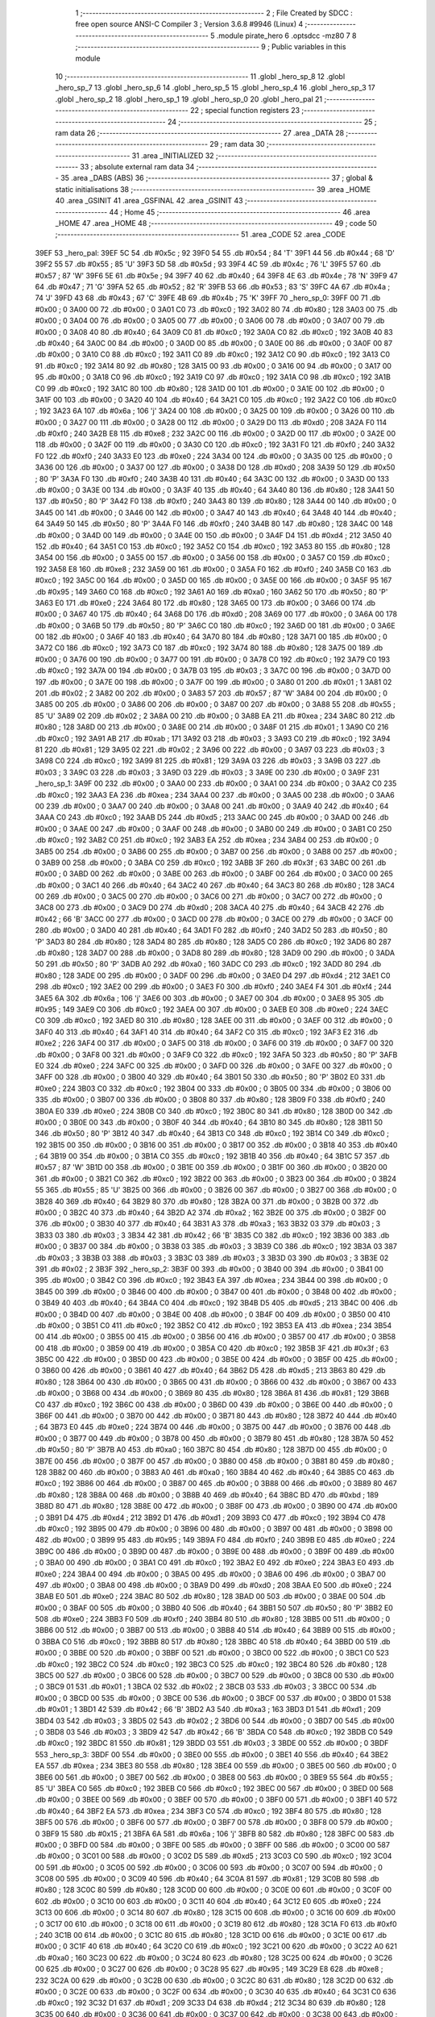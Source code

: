                               1 ;--------------------------------------------------------
                              2 ; File Created by SDCC : free open source ANSI-C Compiler
                              3 ; Version 3.6.8 #9946 (Linux)
                              4 ;--------------------------------------------------------
                              5 	.module pirate_hero
                              6 	.optsdcc -mz80
                              7 	
                              8 ;--------------------------------------------------------
                              9 ; Public variables in this module
                             10 ;--------------------------------------------------------
                             11 	.globl _hero_sp_8
                             12 	.globl _hero_sp_7
                             13 	.globl _hero_sp_6
                             14 	.globl _hero_sp_5
                             15 	.globl _hero_sp_4
                             16 	.globl _hero_sp_3
                             17 	.globl _hero_sp_2
                             18 	.globl _hero_sp_1
                             19 	.globl _hero_sp_0
                             20 	.globl _hero_pal
                             21 ;--------------------------------------------------------
                             22 ; special function registers
                             23 ;--------------------------------------------------------
                             24 ;--------------------------------------------------------
                             25 ; ram data
                             26 ;--------------------------------------------------------
                             27 	.area _DATA
                             28 ;--------------------------------------------------------
                             29 ; ram data
                             30 ;--------------------------------------------------------
                             31 	.area _INITIALIZED
                             32 ;--------------------------------------------------------
                             33 ; absolute external ram data
                             34 ;--------------------------------------------------------
                             35 	.area _DABS (ABS)
                             36 ;--------------------------------------------------------
                             37 ; global & static initialisations
                             38 ;--------------------------------------------------------
                             39 	.area _HOME
                             40 	.area _GSINIT
                             41 	.area _GSFINAL
                             42 	.area _GSINIT
                             43 ;--------------------------------------------------------
                             44 ; Home
                             45 ;--------------------------------------------------------
                             46 	.area _HOME
                             47 	.area _HOME
                             48 ;--------------------------------------------------------
                             49 ; code
                             50 ;--------------------------------------------------------
                             51 	.area _CODE
                             52 	.area _CODE
   39EF                      53 _hero_pal:
   39EF 5C                   54 	.db #0x5c	; 92
   39F0 54                   55 	.db #0x54	; 84	'T'
   39F1 44                   56 	.db #0x44	; 68	'D'
   39F2 55                   57 	.db #0x55	; 85	'U'
   39F3 5D                   58 	.db #0x5d	; 93
   39F4 4C                   59 	.db #0x4c	; 76	'L'
   39F5 57                   60 	.db #0x57	; 87	'W'
   39F6 5E                   61 	.db #0x5e	; 94
   39F7 40                   62 	.db #0x40	; 64
   39F8 4E                   63 	.db #0x4e	; 78	'N'
   39F9 47                   64 	.db #0x47	; 71	'G'
   39FA 52                   65 	.db #0x52	; 82	'R'
   39FB 53                   66 	.db #0x53	; 83	'S'
   39FC 4A                   67 	.db #0x4a	; 74	'J'
   39FD 43                   68 	.db #0x43	; 67	'C'
   39FE 4B                   69 	.db #0x4b	; 75	'K'
   39FF                      70 _hero_sp_0:
   39FF 00                   71 	.db #0x00	; 0
   3A00 00                   72 	.db #0x00	; 0
   3A01 C0                   73 	.db #0xc0	; 192
   3A02 80                   74 	.db #0x80	; 128
   3A03 00                   75 	.db #0x00	; 0
   3A04 00                   76 	.db #0x00	; 0
   3A05 00                   77 	.db #0x00	; 0
   3A06 00                   78 	.db #0x00	; 0
   3A07 00                   79 	.db #0x00	; 0
   3A08 40                   80 	.db #0x40	; 64
   3A09 C0                   81 	.db #0xc0	; 192
   3A0A C0                   82 	.db #0xc0	; 192
   3A0B 40                   83 	.db #0x40	; 64
   3A0C 00                   84 	.db #0x00	; 0
   3A0D 00                   85 	.db #0x00	; 0
   3A0E 00                   86 	.db #0x00	; 0
   3A0F 00                   87 	.db #0x00	; 0
   3A10 C0                   88 	.db #0xc0	; 192
   3A11 C0                   89 	.db #0xc0	; 192
   3A12 C0                   90 	.db #0xc0	; 192
   3A13 C0                   91 	.db #0xc0	; 192
   3A14 80                   92 	.db #0x80	; 128
   3A15 00                   93 	.db #0x00	; 0
   3A16 00                   94 	.db #0x00	; 0
   3A17 00                   95 	.db #0x00	; 0
   3A18 C0                   96 	.db #0xc0	; 192
   3A19 C0                   97 	.db #0xc0	; 192
   3A1A C0                   98 	.db #0xc0	; 192
   3A1B C0                   99 	.db #0xc0	; 192
   3A1C 80                  100 	.db #0x80	; 128
   3A1D 00                  101 	.db #0x00	; 0
   3A1E 00                  102 	.db #0x00	; 0
   3A1F 00                  103 	.db #0x00	; 0
   3A20 40                  104 	.db #0x40	; 64
   3A21 C0                  105 	.db #0xc0	; 192
   3A22 C0                  106 	.db #0xc0	; 192
   3A23 6A                  107 	.db #0x6a	; 106	'j'
   3A24 00                  108 	.db #0x00	; 0
   3A25 00                  109 	.db #0x00	; 0
   3A26 00                  110 	.db #0x00	; 0
   3A27 00                  111 	.db #0x00	; 0
   3A28 00                  112 	.db #0x00	; 0
   3A29 D0                  113 	.db #0xd0	; 208
   3A2A F0                  114 	.db #0xf0	; 240
   3A2B E8                  115 	.db #0xe8	; 232
   3A2C 00                  116 	.db #0x00	; 0
   3A2D 00                  117 	.db #0x00	; 0
   3A2E 00                  118 	.db #0x00	; 0
   3A2F 00                  119 	.db #0x00	; 0
   3A30 C0                  120 	.db #0xc0	; 192
   3A31 F0                  121 	.db #0xf0	; 240
   3A32 F0                  122 	.db #0xf0	; 240
   3A33 E0                  123 	.db #0xe0	; 224
   3A34 00                  124 	.db #0x00	; 0
   3A35 00                  125 	.db #0x00	; 0
   3A36 00                  126 	.db #0x00	; 0
   3A37 00                  127 	.db #0x00	; 0
   3A38 D0                  128 	.db #0xd0	; 208
   3A39 50                  129 	.db #0x50	; 80	'P'
   3A3A F0                  130 	.db #0xf0	; 240
   3A3B 40                  131 	.db #0x40	; 64
   3A3C 00                  132 	.db #0x00	; 0
   3A3D 00                  133 	.db #0x00	; 0
   3A3E 00                  134 	.db #0x00	; 0
   3A3F 40                  135 	.db #0x40	; 64
   3A40 80                  136 	.db #0x80	; 128
   3A41 50                  137 	.db #0x50	; 80	'P'
   3A42 F0                  138 	.db #0xf0	; 240
   3A43 80                  139 	.db #0x80	; 128
   3A44 00                  140 	.db #0x00	; 0
   3A45 00                  141 	.db #0x00	; 0
   3A46 00                  142 	.db #0x00	; 0
   3A47 40                  143 	.db #0x40	; 64
   3A48 40                  144 	.db #0x40	; 64
   3A49 50                  145 	.db #0x50	; 80	'P'
   3A4A F0                  146 	.db #0xf0	; 240
   3A4B 80                  147 	.db #0x80	; 128
   3A4C 00                  148 	.db #0x00	; 0
   3A4D 00                  149 	.db #0x00	; 0
   3A4E 00                  150 	.db #0x00	; 0
   3A4F D4                  151 	.db #0xd4	; 212
   3A50 40                  152 	.db #0x40	; 64
   3A51 C0                  153 	.db #0xc0	; 192
   3A52 C0                  154 	.db #0xc0	; 192
   3A53 80                  155 	.db #0x80	; 128
   3A54 00                  156 	.db #0x00	; 0
   3A55 00                  157 	.db #0x00	; 0
   3A56 00                  158 	.db #0x00	; 0
   3A57 C0                  159 	.db #0xc0	; 192
   3A58 E8                  160 	.db #0xe8	; 232
   3A59 00                  161 	.db #0x00	; 0
   3A5A F0                  162 	.db #0xf0	; 240
   3A5B C0                  163 	.db #0xc0	; 192
   3A5C 00                  164 	.db #0x00	; 0
   3A5D 00                  165 	.db #0x00	; 0
   3A5E 00                  166 	.db #0x00	; 0
   3A5F 95                  167 	.db #0x95	; 149
   3A60 C0                  168 	.db #0xc0	; 192
   3A61 A0                  169 	.db #0xa0	; 160
   3A62 50                  170 	.db #0x50	; 80	'P'
   3A63 E0                  171 	.db #0xe0	; 224
   3A64 80                  172 	.db #0x80	; 128
   3A65 00                  173 	.db #0x00	; 0
   3A66 00                  174 	.db #0x00	; 0
   3A67 40                  175 	.db #0x40	; 64
   3A68 D0                  176 	.db #0xd0	; 208
   3A69 00                  177 	.db #0x00	; 0
   3A6A 00                  178 	.db #0x00	; 0
   3A6B 50                  179 	.db #0x50	; 80	'P'
   3A6C C0                  180 	.db #0xc0	; 192
   3A6D 00                  181 	.db #0x00	; 0
   3A6E 00                  182 	.db #0x00	; 0
   3A6F 40                  183 	.db #0x40	; 64
   3A70 80                  184 	.db #0x80	; 128
   3A71 00                  185 	.db #0x00	; 0
   3A72 C0                  186 	.db #0xc0	; 192
   3A73 C0                  187 	.db #0xc0	; 192
   3A74 80                  188 	.db #0x80	; 128
   3A75 00                  189 	.db #0x00	; 0
   3A76 00                  190 	.db #0x00	; 0
   3A77 00                  191 	.db #0x00	; 0
   3A78 C0                  192 	.db #0xc0	; 192
   3A79 C0                  193 	.db #0xc0	; 192
   3A7A 00                  194 	.db #0x00	; 0
   3A7B 03                  195 	.db #0x03	; 3
   3A7C 00                  196 	.db #0x00	; 0
   3A7D 00                  197 	.db #0x00	; 0
   3A7E 00                  198 	.db #0x00	; 0
   3A7F 00                  199 	.db #0x00	; 0
   3A80 01                  200 	.db #0x01	; 1
   3A81 02                  201 	.db #0x02	; 2
   3A82 00                  202 	.db #0x00	; 0
   3A83 57                  203 	.db #0x57	; 87	'W'
   3A84 00                  204 	.db #0x00	; 0
   3A85 00                  205 	.db #0x00	; 0
   3A86 00                  206 	.db #0x00	; 0
   3A87 00                  207 	.db #0x00	; 0
   3A88 55                  208 	.db #0x55	; 85	'U'
   3A89 02                  209 	.db #0x02	; 2
   3A8A 00                  210 	.db #0x00	; 0
   3A8B EA                  211 	.db #0xea	; 234
   3A8C 80                  212 	.db #0x80	; 128
   3A8D 00                  213 	.db #0x00	; 0
   3A8E 00                  214 	.db #0x00	; 0
   3A8F 01                  215 	.db #0x01	; 1
   3A90 C0                  216 	.db #0xc0	; 192
   3A91 AB                  217 	.db #0xab	; 171
   3A92 03                  218 	.db #0x03	; 3
   3A93 C0                  219 	.db #0xc0	; 192
   3A94 81                  220 	.db #0x81	; 129
   3A95 02                  221 	.db #0x02	; 2
   3A96 00                  222 	.db #0x00	; 0
   3A97 03                  223 	.db #0x03	; 3
   3A98 C0                  224 	.db #0xc0	; 192
   3A99 81                  225 	.db #0x81	; 129
   3A9A 03                  226 	.db #0x03	; 3
   3A9B 03                  227 	.db #0x03	; 3
   3A9C 03                  228 	.db #0x03	; 3
   3A9D 03                  229 	.db #0x03	; 3
   3A9E 00                  230 	.db #0x00	; 0
   3A9F                     231 _hero_sp_1:
   3A9F 00                  232 	.db #0x00	; 0
   3AA0 00                  233 	.db #0x00	; 0
   3AA1 00                  234 	.db #0x00	; 0
   3AA2 C0                  235 	.db #0xc0	; 192
   3AA3 EA                  236 	.db #0xea	; 234
   3AA4 00                  237 	.db #0x00	; 0
   3AA5 00                  238 	.db #0x00	; 0
   3AA6 00                  239 	.db #0x00	; 0
   3AA7 00                  240 	.db #0x00	; 0
   3AA8 00                  241 	.db #0x00	; 0
   3AA9 40                  242 	.db #0x40	; 64
   3AAA C0                  243 	.db #0xc0	; 192
   3AAB D5                  244 	.db #0xd5	; 213
   3AAC 00                  245 	.db #0x00	; 0
   3AAD 00                  246 	.db #0x00	; 0
   3AAE 00                  247 	.db #0x00	; 0
   3AAF 00                  248 	.db #0x00	; 0
   3AB0 00                  249 	.db #0x00	; 0
   3AB1 C0                  250 	.db #0xc0	; 192
   3AB2 C0                  251 	.db #0xc0	; 192
   3AB3 EA                  252 	.db #0xea	; 234
   3AB4 00                  253 	.db #0x00	; 0
   3AB5 00                  254 	.db #0x00	; 0
   3AB6 00                  255 	.db #0x00	; 0
   3AB7 00                  256 	.db #0x00	; 0
   3AB8 00                  257 	.db #0x00	; 0
   3AB9 00                  258 	.db #0x00	; 0
   3ABA C0                  259 	.db #0xc0	; 192
   3ABB 3F                  260 	.db #0x3f	; 63
   3ABC 00                  261 	.db #0x00	; 0
   3ABD 00                  262 	.db #0x00	; 0
   3ABE 00                  263 	.db #0x00	; 0
   3ABF 00                  264 	.db #0x00	; 0
   3AC0 00                  265 	.db #0x00	; 0
   3AC1 40                  266 	.db #0x40	; 64
   3AC2 40                  267 	.db #0x40	; 64
   3AC3 80                  268 	.db #0x80	; 128
   3AC4 00                  269 	.db #0x00	; 0
   3AC5 00                  270 	.db #0x00	; 0
   3AC6 00                  271 	.db #0x00	; 0
   3AC7 00                  272 	.db #0x00	; 0
   3AC8 00                  273 	.db #0x00	; 0
   3AC9 D0                  274 	.db #0xd0	; 208
   3ACA 40                  275 	.db #0x40	; 64
   3ACB 42                  276 	.db #0x42	; 66	'B'
   3ACC 00                  277 	.db #0x00	; 0
   3ACD 00                  278 	.db #0x00	; 0
   3ACE 00                  279 	.db #0x00	; 0
   3ACF 00                  280 	.db #0x00	; 0
   3AD0 40                  281 	.db #0x40	; 64
   3AD1 F0                  282 	.db #0xf0	; 240
   3AD2 50                  283 	.db #0x50	; 80	'P'
   3AD3 80                  284 	.db #0x80	; 128
   3AD4 80                  285 	.db #0x80	; 128
   3AD5 C0                  286 	.db #0xc0	; 192
   3AD6 80                  287 	.db #0x80	; 128
   3AD7 00                  288 	.db #0x00	; 0
   3AD8 80                  289 	.db #0x80	; 128
   3AD9 00                  290 	.db #0x00	; 0
   3ADA 50                  291 	.db #0x50	; 80	'P'
   3ADB A0                  292 	.db #0xa0	; 160
   3ADC C0                  293 	.db #0xc0	; 192
   3ADD 80                  294 	.db #0x80	; 128
   3ADE 00                  295 	.db #0x00	; 0
   3ADF 00                  296 	.db #0x00	; 0
   3AE0 D4                  297 	.db #0xd4	; 212
   3AE1 C0                  298 	.db #0xc0	; 192
   3AE2 00                  299 	.db #0x00	; 0
   3AE3 F0                  300 	.db #0xf0	; 240
   3AE4 F4                  301 	.db #0xf4	; 244
   3AE5 6A                  302 	.db #0x6a	; 106	'j'
   3AE6 00                  303 	.db #0x00	; 0
   3AE7 00                  304 	.db #0x00	; 0
   3AE8 95                  305 	.db #0x95	; 149
   3AE9 C0                  306 	.db #0xc0	; 192
   3AEA 00                  307 	.db #0x00	; 0
   3AEB E0                  308 	.db #0xe0	; 224
   3AEC C0                  309 	.db #0xc0	; 192
   3AED 80                  310 	.db #0x80	; 128
   3AEE 00                  311 	.db #0x00	; 0
   3AEF 00                  312 	.db #0x00	; 0
   3AF0 40                  313 	.db #0x40	; 64
   3AF1 40                  314 	.db #0x40	; 64
   3AF2 C0                  315 	.db #0xc0	; 192
   3AF3 E2                  316 	.db #0xe2	; 226
   3AF4 00                  317 	.db #0x00	; 0
   3AF5 00                  318 	.db #0x00	; 0
   3AF6 00                  319 	.db #0x00	; 0
   3AF7 00                  320 	.db #0x00	; 0
   3AF8 00                  321 	.db #0x00	; 0
   3AF9 C0                  322 	.db #0xc0	; 192
   3AFA 50                  323 	.db #0x50	; 80	'P'
   3AFB E0                  324 	.db #0xe0	; 224
   3AFC 00                  325 	.db #0x00	; 0
   3AFD 00                  326 	.db #0x00	; 0
   3AFE 00                  327 	.db #0x00	; 0
   3AFF 00                  328 	.db #0x00	; 0
   3B00 40                  329 	.db #0x40	; 64
   3B01 50                  330 	.db #0x50	; 80	'P'
   3B02 E0                  331 	.db #0xe0	; 224
   3B03 C0                  332 	.db #0xc0	; 192
   3B04 00                  333 	.db #0x00	; 0
   3B05 00                  334 	.db #0x00	; 0
   3B06 00                  335 	.db #0x00	; 0
   3B07 00                  336 	.db #0x00	; 0
   3B08 80                  337 	.db #0x80	; 128
   3B09 F0                  338 	.db #0xf0	; 240
   3B0A E0                  339 	.db #0xe0	; 224
   3B0B C0                  340 	.db #0xc0	; 192
   3B0C 80                  341 	.db #0x80	; 128
   3B0D 00                  342 	.db #0x00	; 0
   3B0E 00                  343 	.db #0x00	; 0
   3B0F 40                  344 	.db #0x40	; 64
   3B10 80                  345 	.db #0x80	; 128
   3B11 50                  346 	.db #0x50	; 80	'P'
   3B12 40                  347 	.db #0x40	; 64
   3B13 C0                  348 	.db #0xc0	; 192
   3B14 C0                  349 	.db #0xc0	; 192
   3B15 00                  350 	.db #0x00	; 0
   3B16 00                  351 	.db #0x00	; 0
   3B17 00                  352 	.db #0x00	; 0
   3B18 40                  353 	.db #0x40	; 64
   3B19 00                  354 	.db #0x00	; 0
   3B1A C0                  355 	.db #0xc0	; 192
   3B1B 40                  356 	.db #0x40	; 64
   3B1C 57                  357 	.db #0x57	; 87	'W'
   3B1D 00                  358 	.db #0x00	; 0
   3B1E 00                  359 	.db #0x00	; 0
   3B1F 00                  360 	.db #0x00	; 0
   3B20 00                  361 	.db #0x00	; 0
   3B21 C0                  362 	.db #0xc0	; 192
   3B22 00                  363 	.db #0x00	; 0
   3B23 00                  364 	.db #0x00	; 0
   3B24 55                  365 	.db #0x55	; 85	'U'
   3B25 00                  366 	.db #0x00	; 0
   3B26 00                  367 	.db #0x00	; 0
   3B27 00                  368 	.db #0x00	; 0
   3B28 40                  369 	.db #0x40	; 64
   3B29 80                  370 	.db #0x80	; 128
   3B2A 00                  371 	.db #0x00	; 0
   3B2B 00                  372 	.db #0x00	; 0
   3B2C 40                  373 	.db #0x40	; 64
   3B2D A2                  374 	.db #0xa2	; 162
   3B2E 00                  375 	.db #0x00	; 0
   3B2F 00                  376 	.db #0x00	; 0
   3B30 40                  377 	.db #0x40	; 64
   3B31 A3                  378 	.db #0xa3	; 163
   3B32 03                  379 	.db #0x03	; 3
   3B33 03                  380 	.db #0x03	; 3
   3B34 42                  381 	.db #0x42	; 66	'B'
   3B35 C0                  382 	.db #0xc0	; 192
   3B36 00                  383 	.db #0x00	; 0
   3B37 00                  384 	.db #0x00	; 0
   3B38 03                  385 	.db #0x03	; 3
   3B39 C0                  386 	.db #0xc0	; 192
   3B3A 03                  387 	.db #0x03	; 3
   3B3B 03                  388 	.db #0x03	; 3
   3B3C 03                  389 	.db #0x03	; 3
   3B3D 03                  390 	.db #0x03	; 3
   3B3E 02                  391 	.db #0x02	; 2
   3B3F                     392 _hero_sp_2:
   3B3F 00                  393 	.db #0x00	; 0
   3B40 00                  394 	.db #0x00	; 0
   3B41 00                  395 	.db #0x00	; 0
   3B42 C0                  396 	.db #0xc0	; 192
   3B43 EA                  397 	.db #0xea	; 234
   3B44 00                  398 	.db #0x00	; 0
   3B45 00                  399 	.db #0x00	; 0
   3B46 00                  400 	.db #0x00	; 0
   3B47 00                  401 	.db #0x00	; 0
   3B48 00                  402 	.db #0x00	; 0
   3B49 40                  403 	.db #0x40	; 64
   3B4A C0                  404 	.db #0xc0	; 192
   3B4B D5                  405 	.db #0xd5	; 213
   3B4C 00                  406 	.db #0x00	; 0
   3B4D 00                  407 	.db #0x00	; 0
   3B4E 00                  408 	.db #0x00	; 0
   3B4F 00                  409 	.db #0x00	; 0
   3B50 00                  410 	.db #0x00	; 0
   3B51 C0                  411 	.db #0xc0	; 192
   3B52 C0                  412 	.db #0xc0	; 192
   3B53 EA                  413 	.db #0xea	; 234
   3B54 00                  414 	.db #0x00	; 0
   3B55 00                  415 	.db #0x00	; 0
   3B56 00                  416 	.db #0x00	; 0
   3B57 00                  417 	.db #0x00	; 0
   3B58 00                  418 	.db #0x00	; 0
   3B59 00                  419 	.db #0x00	; 0
   3B5A C0                  420 	.db #0xc0	; 192
   3B5B 3F                  421 	.db #0x3f	; 63
   3B5C 00                  422 	.db #0x00	; 0
   3B5D 00                  423 	.db #0x00	; 0
   3B5E 00                  424 	.db #0x00	; 0
   3B5F 00                  425 	.db #0x00	; 0
   3B60 00                  426 	.db #0x00	; 0
   3B61 40                  427 	.db #0x40	; 64
   3B62 D5                  428 	.db #0xd5	; 213
   3B63 80                  429 	.db #0x80	; 128
   3B64 00                  430 	.db #0x00	; 0
   3B65 00                  431 	.db #0x00	; 0
   3B66 00                  432 	.db #0x00	; 0
   3B67 00                  433 	.db #0x00	; 0
   3B68 00                  434 	.db #0x00	; 0
   3B69 80                  435 	.db #0x80	; 128
   3B6A 81                  436 	.db #0x81	; 129
   3B6B C0                  437 	.db #0xc0	; 192
   3B6C 00                  438 	.db #0x00	; 0
   3B6D 00                  439 	.db #0x00	; 0
   3B6E 00                  440 	.db #0x00	; 0
   3B6F 00                  441 	.db #0x00	; 0
   3B70 00                  442 	.db #0x00	; 0
   3B71 80                  443 	.db #0x80	; 128
   3B72 40                  444 	.db #0x40	; 64
   3B73 E0                  445 	.db #0xe0	; 224
   3B74 00                  446 	.db #0x00	; 0
   3B75 00                  447 	.db #0x00	; 0
   3B76 00                  448 	.db #0x00	; 0
   3B77 00                  449 	.db #0x00	; 0
   3B78 00                  450 	.db #0x00	; 0
   3B79 80                  451 	.db #0x80	; 128
   3B7A 50                  452 	.db #0x50	; 80	'P'
   3B7B A0                  453 	.db #0xa0	; 160
   3B7C 80                  454 	.db #0x80	; 128
   3B7D 00                  455 	.db #0x00	; 0
   3B7E 00                  456 	.db #0x00	; 0
   3B7F 00                  457 	.db #0x00	; 0
   3B80 00                  458 	.db #0x00	; 0
   3B81 80                  459 	.db #0x80	; 128
   3B82 00                  460 	.db #0x00	; 0
   3B83 A0                  461 	.db #0xa0	; 160
   3B84 40                  462 	.db #0x40	; 64
   3B85 C0                  463 	.db #0xc0	; 192
   3B86 00                  464 	.db #0x00	; 0
   3B87 00                  465 	.db #0x00	; 0
   3B88 00                  466 	.db #0x00	; 0
   3B89 80                  467 	.db #0x80	; 128
   3B8A 00                  468 	.db #0x00	; 0
   3B8B 40                  469 	.db #0x40	; 64
   3B8C BD                  470 	.db #0xbd	; 189
   3B8D 80                  471 	.db #0x80	; 128
   3B8E 00                  472 	.db #0x00	; 0
   3B8F 00                  473 	.db #0x00	; 0
   3B90 00                  474 	.db #0x00	; 0
   3B91 D4                  475 	.db #0xd4	; 212
   3B92 D1                  476 	.db #0xd1	; 209
   3B93 C0                  477 	.db #0xc0	; 192
   3B94 C0                  478 	.db #0xc0	; 192
   3B95 00                  479 	.db #0x00	; 0
   3B96 00                  480 	.db #0x00	; 0
   3B97 00                  481 	.db #0x00	; 0
   3B98 00                  482 	.db #0x00	; 0
   3B99 95                  483 	.db #0x95	; 149
   3B9A F0                  484 	.db #0xf0	; 240
   3B9B E0                  485 	.db #0xe0	; 224
   3B9C 00                  486 	.db #0x00	; 0
   3B9D 00                  487 	.db #0x00	; 0
   3B9E 00                  488 	.db #0x00	; 0
   3B9F 00                  489 	.db #0x00	; 0
   3BA0 00                  490 	.db #0x00	; 0
   3BA1 C0                  491 	.db #0xc0	; 192
   3BA2 E0                  492 	.db #0xe0	; 224
   3BA3 E0                  493 	.db #0xe0	; 224
   3BA4 00                  494 	.db #0x00	; 0
   3BA5 00                  495 	.db #0x00	; 0
   3BA6 00                  496 	.db #0x00	; 0
   3BA7 00                  497 	.db #0x00	; 0
   3BA8 00                  498 	.db #0x00	; 0
   3BA9 D0                  499 	.db #0xd0	; 208
   3BAA E0                  500 	.db #0xe0	; 224
   3BAB E0                  501 	.db #0xe0	; 224
   3BAC 80                  502 	.db #0x80	; 128
   3BAD 00                  503 	.db #0x00	; 0
   3BAE 00                  504 	.db #0x00	; 0
   3BAF 00                  505 	.db #0x00	; 0
   3BB0 40                  506 	.db #0x40	; 64
   3BB1 50                  507 	.db #0x50	; 80	'P'
   3BB2 E0                  508 	.db #0xe0	; 224
   3BB3 F0                  509 	.db #0xf0	; 240
   3BB4 80                  510 	.db #0x80	; 128
   3BB5 00                  511 	.db #0x00	; 0
   3BB6 00                  512 	.db #0x00	; 0
   3BB7 00                  513 	.db #0x00	; 0
   3BB8 40                  514 	.db #0x40	; 64
   3BB9 00                  515 	.db #0x00	; 0
   3BBA C0                  516 	.db #0xc0	; 192
   3BBB 80                  517 	.db #0x80	; 128
   3BBC 40                  518 	.db #0x40	; 64
   3BBD 00                  519 	.db #0x00	; 0
   3BBE 00                  520 	.db #0x00	; 0
   3BBF 00                  521 	.db #0x00	; 0
   3BC0 00                  522 	.db #0x00	; 0
   3BC1 C0                  523 	.db #0xc0	; 192
   3BC2 C0                  524 	.db #0xc0	; 192
   3BC3 C0                  525 	.db #0xc0	; 192
   3BC4 80                  526 	.db #0x80	; 128
   3BC5 00                  527 	.db #0x00	; 0
   3BC6 00                  528 	.db #0x00	; 0
   3BC7 00                  529 	.db #0x00	; 0
   3BC8 00                  530 	.db #0x00	; 0
   3BC9 01                  531 	.db #0x01	; 1
   3BCA 02                  532 	.db #0x02	; 2
   3BCB 03                  533 	.db #0x03	; 3
   3BCC 00                  534 	.db #0x00	; 0
   3BCD 00                  535 	.db #0x00	; 0
   3BCE 00                  536 	.db #0x00	; 0
   3BCF 00                  537 	.db #0x00	; 0
   3BD0 01                  538 	.db #0x01	; 1
   3BD1 42                  539 	.db #0x42	; 66	'B'
   3BD2 A3                  540 	.db #0xa3	; 163
   3BD3 D1                  541 	.db #0xd1	; 209
   3BD4 03                  542 	.db #0x03	; 3
   3BD5 02                  543 	.db #0x02	; 2
   3BD6 00                  544 	.db #0x00	; 0
   3BD7 00                  545 	.db #0x00	; 0
   3BD8 03                  546 	.db #0x03	; 3
   3BD9 42                  547 	.db #0x42	; 66	'B'
   3BDA C0                  548 	.db #0xc0	; 192
   3BDB C0                  549 	.db #0xc0	; 192
   3BDC 81                  550 	.db #0x81	; 129
   3BDD 03                  551 	.db #0x03	; 3
   3BDE 00                  552 	.db #0x00	; 0
   3BDF                     553 _hero_sp_3:
   3BDF 00                  554 	.db #0x00	; 0
   3BE0 00                  555 	.db #0x00	; 0
   3BE1 40                  556 	.db #0x40	; 64
   3BE2 EA                  557 	.db #0xea	; 234
   3BE3 80                  558 	.db #0x80	; 128
   3BE4 00                  559 	.db #0x00	; 0
   3BE5 00                  560 	.db #0x00	; 0
   3BE6 00                  561 	.db #0x00	; 0
   3BE7 00                  562 	.db #0x00	; 0
   3BE8 00                  563 	.db #0x00	; 0
   3BE9 55                  564 	.db #0x55	; 85	'U'
   3BEA C0                  565 	.db #0xc0	; 192
   3BEB C0                  566 	.db #0xc0	; 192
   3BEC 00                  567 	.db #0x00	; 0
   3BED 00                  568 	.db #0x00	; 0
   3BEE 00                  569 	.db #0x00	; 0
   3BEF 00                  570 	.db #0x00	; 0
   3BF0 00                  571 	.db #0x00	; 0
   3BF1 40                  572 	.db #0x40	; 64
   3BF2 EA                  573 	.db #0xea	; 234
   3BF3 C0                  574 	.db #0xc0	; 192
   3BF4 80                  575 	.db #0x80	; 128
   3BF5 00                  576 	.db #0x00	; 0
   3BF6 00                  577 	.db #0x00	; 0
   3BF7 00                  578 	.db #0x00	; 0
   3BF8 00                  579 	.db #0x00	; 0
   3BF9 15                  580 	.db #0x15	; 21
   3BFA 6A                  581 	.db #0x6a	; 106	'j'
   3BFB 80                  582 	.db #0x80	; 128
   3BFC 00                  583 	.db #0x00	; 0
   3BFD 00                  584 	.db #0x00	; 0
   3BFE 00                  585 	.db #0x00	; 0
   3BFF 00                  586 	.db #0x00	; 0
   3C00 00                  587 	.db #0x00	; 0
   3C01 00                  588 	.db #0x00	; 0
   3C02 D5                  589 	.db #0xd5	; 213
   3C03 C0                  590 	.db #0xc0	; 192
   3C04 00                  591 	.db #0x00	; 0
   3C05 00                  592 	.db #0x00	; 0
   3C06 00                  593 	.db #0x00	; 0
   3C07 00                  594 	.db #0x00	; 0
   3C08 00                  595 	.db #0x00	; 0
   3C09 40                  596 	.db #0x40	; 64
   3C0A 81                  597 	.db #0x81	; 129
   3C0B 80                  598 	.db #0x80	; 128
   3C0C 80                  599 	.db #0x80	; 128
   3C0D 00                  600 	.db #0x00	; 0
   3C0E 00                  601 	.db #0x00	; 0
   3C0F 00                  602 	.db #0x00	; 0
   3C10 00                  603 	.db #0x00	; 0
   3C11 40                  604 	.db #0x40	; 64
   3C12 E0                  605 	.db #0xe0	; 224
   3C13 00                  606 	.db #0x00	; 0
   3C14 80                  607 	.db #0x80	; 128
   3C15 00                  608 	.db #0x00	; 0
   3C16 00                  609 	.db #0x00	; 0
   3C17 00                  610 	.db #0x00	; 0
   3C18 00                  611 	.db #0x00	; 0
   3C19 80                  612 	.db #0x80	; 128
   3C1A F0                  613 	.db #0xf0	; 240
   3C1B 00                  614 	.db #0x00	; 0
   3C1C 80                  615 	.db #0x80	; 128
   3C1D 00                  616 	.db #0x00	; 0
   3C1E 00                  617 	.db #0x00	; 0
   3C1F 40                  618 	.db #0x40	; 64
   3C20 C0                  619 	.db #0xc0	; 192
   3C21 00                  620 	.db #0x00	; 0
   3C22 A0                  621 	.db #0xa0	; 160
   3C23 00                  622 	.db #0x00	; 0
   3C24 80                  623 	.db #0x80	; 128
   3C25 00                  624 	.db #0x00	; 0
   3C26 00                  625 	.db #0x00	; 0
   3C27 00                  626 	.db #0x00	; 0
   3C28 95                  627 	.db #0x95	; 149
   3C29 E8                  628 	.db #0xe8	; 232
   3C2A 00                  629 	.db #0x00	; 0
   3C2B 00                  630 	.db #0x00	; 0
   3C2C 80                  631 	.db #0x80	; 128
   3C2D 00                  632 	.db #0x00	; 0
   3C2E 00                  633 	.db #0x00	; 0
   3C2F 00                  634 	.db #0x00	; 0
   3C30 40                  635 	.db #0x40	; 64
   3C31 C0                  636 	.db #0xc0	; 192
   3C32 D1                  637 	.db #0xd1	; 209
   3C33 D4                  638 	.db #0xd4	; 212
   3C34 80                  639 	.db #0x80	; 128
   3C35 00                  640 	.db #0x00	; 0
   3C36 00                  641 	.db #0x00	; 0
   3C37 00                  642 	.db #0x00	; 0
   3C38 00                  643 	.db #0x00	; 0
   3C39 40                  644 	.db #0x40	; 64
   3C3A F0                  645 	.db #0xf0	; 240
   3C3B B5                  646 	.db #0xb5	; 181
   3C3C 80                  647 	.db #0x80	; 128
   3C3D 00                  648 	.db #0x00	; 0
   3C3E 00                  649 	.db #0x00	; 0
   3C3F 00                  650 	.db #0x00	; 0
   3C40 00                  651 	.db #0x00	; 0
   3C41 40                  652 	.db #0x40	; 64
   3C42 E0                  653 	.db #0xe0	; 224
   3C43 E0                  654 	.db #0xe0	; 224
   3C44 80                  655 	.db #0x80	; 128
   3C45 00                  656 	.db #0x00	; 0
   3C46 00                  657 	.db #0x00	; 0
   3C47 00                  658 	.db #0x00	; 0
   3C48 00                  659 	.db #0x00	; 0
   3C49 C0                  660 	.db #0xc0	; 192
   3C4A E0                  661 	.db #0xe0	; 224
   3C4B F0                  662 	.db #0xf0	; 240
   3C4C 80                  663 	.db #0x80	; 128
   3C4D 00                  664 	.db #0x00	; 0
   3C4E 00                  665 	.db #0x00	; 0
   3C4F 00                  666 	.db #0x00	; 0
   3C50 00                  667 	.db #0x00	; 0
   3C51 D0                  668 	.db #0xd0	; 208
   3C52 E0                  669 	.db #0xe0	; 224
   3C53 F0                  670 	.db #0xf0	; 240
   3C54 40                  671 	.db #0x40	; 64
   3C55 00                  672 	.db #0x00	; 0
   3C56 00                  673 	.db #0x00	; 0
   3C57 00                  674 	.db #0x00	; 0
   3C58 40                  675 	.db #0x40	; 64
   3C59 00                  676 	.db #0x00	; 0
   3C5A C0                  677 	.db #0xc0	; 192
   3C5B 80                  678 	.db #0x80	; 128
   3C5C 40                  679 	.db #0x40	; 64
   3C5D 00                  680 	.db #0x00	; 0
   3C5E 00                  681 	.db #0x00	; 0
   3C5F 00                  682 	.db #0x00	; 0
   3C60 00                  683 	.db #0x00	; 0
   3C61 C0                  684 	.db #0xc0	; 192
   3C62 C0                  685 	.db #0xc0	; 192
   3C63 C0                  686 	.db #0xc0	; 192
   3C64 80                  687 	.db #0x80	; 128
   3C65 00                  688 	.db #0x00	; 0
   3C66 00                  689 	.db #0x00	; 0
   3C67 00                  690 	.db #0x00	; 0
   3C68 00                  691 	.db #0x00	; 0
   3C69 01                  692 	.db #0x01	; 1
   3C6A 02                  693 	.db #0x02	; 2
   3C6B 03                  694 	.db #0x03	; 3
   3C6C 00                  695 	.db #0x00	; 0
   3C6D 00                  696 	.db #0x00	; 0
   3C6E 00                  697 	.db #0x00	; 0
   3C6F 00                  698 	.db #0x00	; 0
   3C70 03                  699 	.db #0x03	; 3
   3C71 53                  700 	.db #0x53	; 83	'S'
   3C72 81                  701 	.db #0x81	; 129
   3C73 E2                  702 	.db #0xe2	; 226
   3C74 03                  703 	.db #0x03	; 3
   3C75 00                  704 	.db #0x00	; 0
   3C76 00                  705 	.db #0x00	; 0
   3C77 01                  706 	.db #0x01	; 1
   3C78 03                  707 	.db #0x03	; 3
   3C79 C0                  708 	.db #0xc0	; 192
   3C7A C0                  709 	.db #0xc0	; 192
   3C7B C0                  710 	.db #0xc0	; 192
   3C7C 03                  711 	.db #0x03	; 3
   3C7D 02                  712 	.db #0x02	; 2
   3C7E 00                  713 	.db #0x00	; 0
   3C7F                     714 _hero_sp_4:
   3C7F 00                  715 	.db #0x00	; 0
   3C80 00                  716 	.db #0x00	; 0
   3C81 40                  717 	.db #0x40	; 64
   3C82 EA                  718 	.db #0xea	; 234
   3C83 80                  719 	.db #0x80	; 128
   3C84 00                  720 	.db #0x00	; 0
   3C85 00                  721 	.db #0x00	; 0
   3C86 00                  722 	.db #0x00	; 0
   3C87 00                  723 	.db #0x00	; 0
   3C88 00                  724 	.db #0x00	; 0
   3C89 55                  725 	.db #0x55	; 85	'U'
   3C8A C0                  726 	.db #0xc0	; 192
   3C8B C0                  727 	.db #0xc0	; 192
   3C8C 00                  728 	.db #0x00	; 0
   3C8D 00                  729 	.db #0x00	; 0
   3C8E 00                  730 	.db #0x00	; 0
   3C8F 00                  731 	.db #0x00	; 0
   3C90 00                  732 	.db #0x00	; 0
   3C91 40                  733 	.db #0x40	; 64
   3C92 EA                  734 	.db #0xea	; 234
   3C93 C0                  735 	.db #0xc0	; 192
   3C94 80                  736 	.db #0x80	; 128
   3C95 00                  737 	.db #0x00	; 0
   3C96 00                  738 	.db #0x00	; 0
   3C97 00                  739 	.db #0x00	; 0
   3C98 00                  740 	.db #0x00	; 0
   3C99 15                  741 	.db #0x15	; 21
   3C9A 6A                  742 	.db #0x6a	; 106	'j'
   3C9B 80                  743 	.db #0x80	; 128
   3C9C 00                  744 	.db #0x00	; 0
   3C9D 00                  745 	.db #0x00	; 0
   3C9E 00                  746 	.db #0x00	; 0
   3C9F 00                  747 	.db #0x00	; 0
   3CA0 00                  748 	.db #0x00	; 0
   3CA1 00                  749 	.db #0x00	; 0
   3CA2 C0                  750 	.db #0xc0	; 192
   3CA3 40                  751 	.db #0x40	; 64
   3CA4 00                  752 	.db #0x00	; 0
   3CA5 00                  753 	.db #0x00	; 0
   3CA6 00                  754 	.db #0x00	; 0
   3CA7 00                  755 	.db #0x00	; 0
   3CA8 00                  756 	.db #0x00	; 0
   3CA9 40                  757 	.db #0x40	; 64
   3CAA 42                  758 	.db #0x42	; 66	'B'
   3CAB 50                  759 	.db #0x50	; 80	'P'
   3CAC 80                  760 	.db #0x80	; 128
   3CAD 00                  761 	.db #0x00	; 0
   3CAE 00                  762 	.db #0x00	; 0
   3CAF C0                  763 	.db #0xc0	; 192
   3CB0 80                  764 	.db #0x80	; 128
   3CB1 80                  765 	.db #0x80	; 128
   3CB2 D0                  766 	.db #0xd0	; 208
   3CB3 50                  767 	.db #0x50	; 80	'P'
   3CB4 E0                  768 	.db #0xe0	; 224
   3CB5 00                  769 	.db #0x00	; 0
   3CB6 00                  770 	.db #0x00	; 0
   3CB7 00                  771 	.db #0x00	; 0
   3CB8 C0                  772 	.db #0xc0	; 192
   3CB9 80                  773 	.db #0x80	; 128
   3CBA F0                  774 	.db #0xf0	; 240
   3CBB 00                  775 	.db #0x00	; 0
   3CBC 00                  776 	.db #0x00	; 0
   3CBD 80                  777 	.db #0x80	; 128
   3CBE 00                  778 	.db #0x00	; 0
   3CBF 40                  779 	.db #0x40	; 64
   3CC0 7E                  780 	.db #0x7e	; 126
   3CC1 F0                  781 	.db #0xf0	; 240
   3CC2 A0                  782 	.db #0xa0	; 160
   3CC3 40                  783 	.db #0x40	; 64
   3CC4 D4                  784 	.db #0xd4	; 212
   3CC5 80                  785 	.db #0x80	; 128
   3CC6 00                  786 	.db #0x00	; 0
   3CC7 00                  787 	.db #0x00	; 0
   3CC8 C0                  788 	.db #0xc0	; 192
   3CC9 C0                  789 	.db #0xc0	; 192
   3CCA A0                  790 	.db #0xa0	; 160
   3CCB 40                  791 	.db #0x40	; 64
   3CCC 95                  792 	.db #0x95	; 149
   3CCD 80                  793 	.db #0x80	; 128
   3CCE 00                  794 	.db #0x00	; 0
   3CCF 00                  795 	.db #0x00	; 0
   3CD0 00                  796 	.db #0x00	; 0
   3CD1 40                  797 	.db #0x40	; 64
   3CD2 E2                  798 	.db #0xe2	; 226
   3CD3 C0                  799 	.db #0xc0	; 192
   3CD4 40                  800 	.db #0x40	; 64
   3CD5 00                  801 	.db #0x00	; 0
   3CD6 00                  802 	.db #0x00	; 0
   3CD7 00                  803 	.db #0x00	; 0
   3CD8 00                  804 	.db #0x00	; 0
   3CD9 40                  805 	.db #0x40	; 64
   3CDA F0                  806 	.db #0xf0	; 240
   3CDB 40                  807 	.db #0x40	; 64
   3CDC 80                  808 	.db #0x80	; 128
   3CDD 00                  809 	.db #0x00	; 0
   3CDE 00                  810 	.db #0x00	; 0
   3CDF 00                  811 	.db #0x00	; 0
   3CE0 00                  812 	.db #0x00	; 0
   3CE1 40                  813 	.db #0x40	; 64
   3CE2 C0                  814 	.db #0xc0	; 192
   3CE3 F0                  815 	.db #0xf0	; 240
   3CE4 40                  816 	.db #0x40	; 64
   3CE5 00                  817 	.db #0x00	; 0
   3CE6 00                  818 	.db #0x00	; 0
   3CE7 00                  819 	.db #0x00	; 0
   3CE8 00                  820 	.db #0x00	; 0
   3CE9 C0                  821 	.db #0xc0	; 192
   3CEA C0                  822 	.db #0xc0	; 192
   3CEB F0                  823 	.db #0xf0	; 240
   3CEC A0                  824 	.db #0xa0	; 160
   3CED 80                  825 	.db #0x80	; 128
   3CEE 00                  826 	.db #0x00	; 0
   3CEF 00                  827 	.db #0x00	; 0
   3CF0 40                  828 	.db #0x40	; 64
   3CF1 C0                  829 	.db #0xc0	; 192
   3CF2 C0                  830 	.db #0xc0	; 192
   3CF3 50                  831 	.db #0x50	; 80	'P'
   3CF4 00                  832 	.db #0x00	; 0
   3CF5 C0                  833 	.db #0xc0	; 192
   3CF6 00                  834 	.db #0x00	; 0
   3CF7 00                  835 	.db #0x00	; 0
   3CF8 55                  836 	.db #0x55	; 85	'U'
   3CF9 42                  837 	.db #0x42	; 66	'B'
   3CFA 40                  838 	.db #0x40	; 64
   3CFB 80                  839 	.db #0x80	; 128
   3CFC 40                  840 	.db #0x40	; 64
   3CFD 00                  841 	.db #0x00	; 0
   3CFE 00                  842 	.db #0x00	; 0
   3CFF 00                  843 	.db #0x00	; 0
   3D00 55                  844 	.db #0x55	; 85	'U'
   3D01 00                  845 	.db #0x00	; 0
   3D02 00                  846 	.db #0x00	; 0
   3D03 40                  847 	.db #0x40	; 64
   3D04 80                  848 	.db #0x80	; 128
   3D05 00                  849 	.db #0x00	; 0
   3D06 00                  850 	.db #0x00	; 0
   3D07 00                  851 	.db #0x00	; 0
   3D08 E2                  852 	.db #0xe2	; 226
   3D09 00                  853 	.db #0x00	; 0
   3D0A 00                  854 	.db #0x00	; 0
   3D0B 00                  855 	.db #0x00	; 0
   3D0C C0                  856 	.db #0xc0	; 192
   3D0D 00                  857 	.db #0x00	; 0
   3D0E 00                  858 	.db #0x00	; 0
   3D0F 40                  859 	.db #0x40	; 64
   3D10 C0                  860 	.db #0xc0	; 192
   3D11 03                  861 	.db #0x03	; 3
   3D12 03                  862 	.db #0x03	; 3
   3D13 03                  863 	.db #0x03	; 3
   3D14 E2                  864 	.db #0xe2	; 226
   3D15 00                  865 	.db #0x00	; 0
   3D16 00                  866 	.db #0x00	; 0
   3D17 03                  867 	.db #0x03	; 3
   3D18 03                  868 	.db #0x03	; 3
   3D19 03                  869 	.db #0x03	; 3
   3D1A 03                  870 	.db #0x03	; 3
   3D1B 42                  871 	.db #0x42	; 66	'B'
   3D1C 81                  872 	.db #0x81	; 129
   3D1D 02                  873 	.db #0x02	; 2
   3D1E 00                  874 	.db #0x00	; 0
   3D1F                     875 _hero_sp_5:
   3D1F 00                  876 	.db #0x00	; 0
   3D20 00                  877 	.db #0x00	; 0
   3D21 00                  878 	.db #0x00	; 0
   3D22 D5                  879 	.db #0xd5	; 213
   3D23 C0                  880 	.db #0xc0	; 192
   3D24 00                  881 	.db #0x00	; 0
   3D25 00                  882 	.db #0x00	; 0
   3D26 00                  883 	.db #0x00	; 0
   3D27 00                  884 	.db #0x00	; 0
   3D28 00                  885 	.db #0x00	; 0
   3D29 00                  886 	.db #0x00	; 0
   3D2A EA                  887 	.db #0xea	; 234
   3D2B C0                  888 	.db #0xc0	; 192
   3D2C 80                  889 	.db #0x80	; 128
   3D2D 00                  890 	.db #0x00	; 0
   3D2E 00                  891 	.db #0x00	; 0
   3D2F 00                  892 	.db #0x00	; 0
   3D30 00                  893 	.db #0x00	; 0
   3D31 00                  894 	.db #0x00	; 0
   3D32 D5                  895 	.db #0xd5	; 213
   3D33 C0                  896 	.db #0xc0	; 192
   3D34 C0                  897 	.db #0xc0	; 192
   3D35 00                  898 	.db #0x00	; 0
   3D36 00                  899 	.db #0x00	; 0
   3D37 00                  900 	.db #0x00	; 0
   3D38 00                  901 	.db #0x00	; 0
   3D39 00                  902 	.db #0x00	; 0
   3D3A 3F                  903 	.db #0x3f	; 63
   3D3B C0                  904 	.db #0xc0	; 192
   3D3C 80                  905 	.db #0x80	; 128
   3D3D 00                  906 	.db #0x00	; 0
   3D3E 00                  907 	.db #0x00	; 0
   3D3F 00                  908 	.db #0x00	; 0
   3D40 00                  909 	.db #0x00	; 0
   3D41 00                  910 	.db #0x00	; 0
   3D42 40                  911 	.db #0x40	; 64
   3D43 80                  912 	.db #0x80	; 128
   3D44 C0                  913 	.db #0xc0	; 192
   3D45 00                  914 	.db #0x00	; 0
   3D46 00                  915 	.db #0x00	; 0
   3D47 40                  916 	.db #0x40	; 64
   3D48 C0                  917 	.db #0xc0	; 192
   3D49 00                  918 	.db #0x00	; 0
   3D4A 81                  919 	.db #0x81	; 129
   3D4B 80                  920 	.db #0x80	; 128
   3D4C F0                  921 	.db #0xf0	; 240
   3D4D 80                  922 	.db #0x80	; 128
   3D4E 00                  923 	.db #0x00	; 0
   3D4F 00                  924 	.db #0x00	; 0
   3D50 40                  925 	.db #0x40	; 64
   3D51 C0                  926 	.db #0xc0	; 192
   3D52 C0                  927 	.db #0xc0	; 192
   3D53 A0                  928 	.db #0xa0	; 160
   3D54 E0                  929 	.db #0xe0	; 224
   3D55 E0                  930 	.db #0xe0	; 224
   3D56 00                  931 	.db #0x00	; 0
   3D57 00                  932 	.db #0x00	; 0
   3D58 95                  933 	.db #0x95	; 149
   3D59 F8                  934 	.db #0xf8	; 248
   3D5A 50                  935 	.db #0x50	; 80	'P'
   3D5B A0                  936 	.db #0xa0	; 160
   3D5C 80                  937 	.db #0x80	; 128
   3D5D D4                  938 	.db #0xd4	; 212
   3D5E 80                  939 	.db #0x80	; 128
   3D5F 00                  940 	.db #0x00	; 0
   3D60 40                  941 	.db #0x40	; 64
   3D61 C0                  942 	.db #0xc0	; 192
   3D62 50                  943 	.db #0x50	; 80	'P'
   3D63 00                  944 	.db #0x00	; 0
   3D64 80                  945 	.db #0x80	; 128
   3D65 95                  946 	.db #0x95	; 149
   3D66 80                  947 	.db #0x80	; 128
   3D67 00                  948 	.db #0x00	; 0
   3D68 00                  949 	.db #0x00	; 0
   3D69 00                  950 	.db #0x00	; 0
   3D6A D0                  951 	.db #0xd0	; 208
   3D6B 00                  952 	.db #0x00	; 0
   3D6C 80                  953 	.db #0x80	; 128
   3D6D 40                  954 	.db #0x40	; 64
   3D6E 00                  955 	.db #0x00	; 0
   3D6F 00                  956 	.db #0x00	; 0
   3D70 00                  957 	.db #0x00	; 0
   3D71 00                  958 	.db #0x00	; 0
   3D72 D1                  959 	.db #0xd1	; 209
   3D73 C0                  960 	.db #0xc0	; 192
   3D74 80                  961 	.db #0x80	; 128
   3D75 00                  962 	.db #0x00	; 0
   3D76 00                  963 	.db #0x00	; 0
   3D77 00                  964 	.db #0x00	; 0
   3D78 00                  965 	.db #0x00	; 0
   3D79 00                  966 	.db #0x00	; 0
   3D7A D0                  967 	.db #0xd0	; 208
   3D7B 00                  968 	.db #0x00	; 0
   3D7C 80                  969 	.db #0x80	; 128
   3D7D 00                  970 	.db #0x00	; 0
   3D7E 00                  971 	.db #0x00	; 0
   3D7F 00                  972 	.db #0x00	; 0
   3D80 00                  973 	.db #0x00	; 0
   3D81 40                  974 	.db #0x40	; 64
   3D82 C0                  975 	.db #0xc0	; 192
   3D83 F0                  976 	.db #0xf0	; 240
   3D84 40                  977 	.db #0x40	; 64
   3D85 00                  978 	.db #0x00	; 0
   3D86 00                  979 	.db #0x00	; 0
   3D87 00                  980 	.db #0x00	; 0
   3D88 00                  981 	.db #0x00	; 0
   3D89 C0                  982 	.db #0xc0	; 192
   3D8A C0                  983 	.db #0xc0	; 192
   3D8B F0                  984 	.db #0xf0	; 240
   3D8C 00                  985 	.db #0x00	; 0
   3D8D 80                  986 	.db #0x80	; 128
   3D8E 00                  987 	.db #0x00	; 0
   3D8F 00                  988 	.db #0x00	; 0
   3D90 40                  989 	.db #0x40	; 64
   3D91 C0                  990 	.db #0xc0	; 192
   3D92 C0                  991 	.db #0xc0	; 192
   3D93 A0                  992 	.db #0xa0	; 160
   3D94 40                  993 	.db #0x40	; 64
   3D95 00                  994 	.db #0x00	; 0
   3D96 00                  995 	.db #0x00	; 0
   3D97 00                  996 	.db #0x00	; 0
   3D98 40                  997 	.db #0x40	; 64
   3D99 C0                  998 	.db #0xc0	; 192
   3D9A C0                  999 	.db #0xc0	; 192
   3D9B 00                 1000 	.db #0x00	; 0
   3D9C C0                 1001 	.db #0xc0	; 192
   3D9D EA                 1002 	.db #0xea	; 234
   3D9E 00                 1003 	.db #0x00	; 0
   3D9F 00                 1004 	.db #0x00	; 0
   3DA0 40                 1005 	.db #0x40	; 64
   3DA1 C0                 1006 	.db #0xc0	; 192
   3DA2 40                 1007 	.db #0x40	; 64
   3DA3 C0                 1008 	.db #0xc0	; 192
   3DA4 81                 1009 	.db #0x81	; 129
   3DA5 42                 1010 	.db #0x42	; 66	'B'
   3DA6 80                 1011 	.db #0x80	; 128
   3DA7 40                 1012 	.db #0x40	; 64
   3DA8 00                 1013 	.db #0x00	; 0
   3DA9 AB                 1014 	.db #0xab	; 171
   3DAA 00                 1015 	.db #0x00	; 0
   3DAB 00                 1016 	.db #0x00	; 0
   3DAC 00                 1017 	.db #0x00	; 0
   3DAD 51                 1018 	.db #0x51	; 81	'Q'
   3DAE 80                 1019 	.db #0x80	; 128
   3DAF 40                 1020 	.db #0x40	; 64
   3DB0 E2                 1021 	.db #0xe2	; 226
   3DB1 AB                 1022 	.db #0xab	; 171
   3DB2 03                 1023 	.db #0x03	; 3
   3DB3 03                 1024 	.db #0x03	; 3
   3DB4 03                 1025 	.db #0x03	; 3
   3DB5 03                 1026 	.db #0x03	; 3
   3DB6 80                 1027 	.db #0x80	; 128
   3DB7 03                 1028 	.db #0x03	; 3
   3DB8 C0                 1029 	.db #0xc0	; 192
   3DB9 03                 1030 	.db #0x03	; 3
   3DBA 03                 1031 	.db #0x03	; 3
   3DBB 03                 1032 	.db #0x03	; 3
   3DBC 03                 1033 	.db #0x03	; 3
   3DBD 03                 1034 	.db #0x03	; 3
   3DBE 03                 1035 	.db #0x03	; 3
   3DBF                    1036 _hero_sp_6:
   3DBF 00                 1037 	.db #0x00	; 0
   3DC0 00                 1038 	.db #0x00	; 0
   3DC1 00                 1039 	.db #0x00	; 0
   3DC2 40                 1040 	.db #0x40	; 64
   3DC3 D5                 1041 	.db #0xd5	; 213
   3DC4 80                 1042 	.db #0x80	; 128
   3DC5 00                 1043 	.db #0x00	; 0
   3DC6 00                 1044 	.db #0x00	; 0
   3DC7 00                 1045 	.db #0x00	; 0
   3DC8 00                 1046 	.db #0x00	; 0
   3DC9 00                 1047 	.db #0x00	; 0
   3DCA C0                 1048 	.db #0xc0	; 192
   3DCB C0                 1049 	.db #0xc0	; 192
   3DCC AA                 1050 	.db #0xaa	; 170
   3DCD 00                 1051 	.db #0x00	; 0
   3DCE 00                 1052 	.db #0x00	; 0
   3DCF 00                 1053 	.db #0x00	; 0
   3DD0 00                 1054 	.db #0x00	; 0
   3DD1 40                 1055 	.db #0x40	; 64
   3DD2 C0                 1056 	.db #0xc0	; 192
   3DD3 D5                 1057 	.db #0xd5	; 213
   3DD4 80                 1058 	.db #0x80	; 128
   3DD5 00                 1059 	.db #0x00	; 0
   3DD6 00                 1060 	.db #0x00	; 0
   3DD7 00                 1061 	.db #0x00	; 0
   3DD8 00                 1062 	.db #0x00	; 0
   3DD9 00                 1063 	.db #0x00	; 0
   3DDA C0                 1064 	.db #0xc0	; 192
   3DDB 95                 1065 	.db #0x95	; 149
   3DDC 2A                 1066 	.db #0x2a	; 42
   3DDD 00                 1067 	.db #0x00	; 0
   3DDE 00                 1068 	.db #0x00	; 0
   3DDF 00                 1069 	.db #0x00	; 0
   3DE0 00                 1070 	.db #0x00	; 0
   3DE1 40                 1071 	.db #0x40	; 64
   3DE2 80                 1072 	.db #0x80	; 128
   3DE3 C0                 1073 	.db #0xc0	; 192
   3DE4 00                 1074 	.db #0x00	; 0
   3DE5 00                 1075 	.db #0x00	; 0
   3DE6 00                 1076 	.db #0x00	; 0
   3DE7 00                 1077 	.db #0x00	; 0
   3DE8 00                 1078 	.db #0x00	; 0
   3DE9 D0                 1079 	.db #0xd0	; 208
   3DEA A0                 1080 	.db #0xa0	; 160
   3DEB 81                 1081 	.db #0x81	; 129
   3DEC 80                 1082 	.db #0x80	; 128
   3DED 40                 1083 	.db #0x40	; 64
   3DEE C0                 1084 	.db #0xc0	; 192
   3DEF 00                 1085 	.db #0x00	; 0
   3DF0 40                 1086 	.db #0x40	; 64
   3DF1 E0                 1087 	.db #0xe0	; 224
   3DF2 A0                 1088 	.db #0xa0	; 160
   3DF3 E0                 1089 	.db #0xe0	; 224
   3DF4 C0                 1090 	.db #0xc0	; 192
   3DF5 C0                 1091 	.db #0xc0	; 192
   3DF6 00                 1092 	.db #0x00	; 0
   3DF7 00                 1093 	.db #0x00	; 0
   3DF8 D4                 1094 	.db #0xd4	; 212
   3DF9 80                 1095 	.db #0x80	; 128
   3DFA 80                 1096 	.db #0x80	; 128
   3DFB F0                 1097 	.db #0xf0	; 240
   3DFC 50                 1098 	.db #0x50	; 80	'P'
   3DFD BD                 1099 	.db #0xbd	; 189
   3DFE 80                 1100 	.db #0x80	; 128
   3DFF 00                 1101 	.db #0x00	; 0
   3E00 95                 1102 	.db #0x95	; 149
   3E01 80                 1103 	.db #0x80	; 128
   3E02 80                 1104 	.db #0x80	; 128
   3E03 50                 1105 	.db #0x50	; 80	'P'
   3E04 40                 1106 	.db #0x40	; 64
   3E05 C0                 1107 	.db #0xc0	; 192
   3E06 00                 1108 	.db #0x00	; 0
   3E07 00                 1109 	.db #0x00	; 0
   3E08 40                 1110 	.db #0x40	; 64
   3E09 00                 1111 	.db #0x00	; 0
   3E0A 80                 1112 	.db #0x80	; 128
   3E0B 50                 1113 	.db #0x50	; 80	'P'
   3E0C 80                 1114 	.db #0x80	; 128
   3E0D 00                 1115 	.db #0x00	; 0
   3E0E 00                 1116 	.db #0x00	; 0
   3E0F 00                 1117 	.db #0x00	; 0
   3E10 00                 1118 	.db #0x00	; 0
   3E11 00                 1119 	.db #0x00	; 0
   3E12 C0                 1120 	.db #0xc0	; 192
   3E13 D1                 1121 	.db #0xd1	; 209
   3E14 80                 1122 	.db #0x80	; 128
   3E15 00                 1123 	.db #0x00	; 0
   3E16 00                 1124 	.db #0x00	; 0
   3E17 00                 1125 	.db #0x00	; 0
   3E18 00                 1126 	.db #0x00	; 0
   3E19 00                 1127 	.db #0x00	; 0
   3E1A 80                 1128 	.db #0x80	; 128
   3E1B 50                 1129 	.db #0x50	; 80	'P'
   3E1C 80                 1130 	.db #0x80	; 128
   3E1D 00                 1131 	.db #0x00	; 0
   3E1E 00                 1132 	.db #0x00	; 0
   3E1F 00                 1133 	.db #0x00	; 0
   3E20 00                 1134 	.db #0x00	; 0
   3E21 40                 1135 	.db #0x40	; 64
   3E22 50                 1136 	.db #0x50	; 80	'P'
   3E23 E0                 1137 	.db #0xe0	; 224
   3E24 C0                 1138 	.db #0xc0	; 192
   3E25 00                 1139 	.db #0x00	; 0
   3E26 00                 1140 	.db #0x00	; 0
   3E27 00                 1141 	.db #0x00	; 0
   3E28 00                 1142 	.db #0x00	; 0
   3E29 80                 1143 	.db #0x80	; 128
   3E2A 50                 1144 	.db #0x50	; 80	'P'
   3E2B E0                 1145 	.db #0xe0	; 224
   3E2C C0                 1146 	.db #0xc0	; 192
   3E2D 80                 1147 	.db #0x80	; 128
   3E2E 00                 1148 	.db #0x00	; 0
   3E2F 00                 1149 	.db #0x00	; 0
   3E30 00                 1150 	.db #0x00	; 0
   3E31 40                 1151 	.db #0x40	; 64
   3E32 00                 1152 	.db #0x00	; 0
   3E33 E0                 1153 	.db #0xe0	; 224
   3E34 C0                 1154 	.db #0xc0	; 192
   3E35 C0                 1155 	.db #0xc0	; 192
   3E36 00                 1156 	.db #0x00	; 0
   3E37 00                 1157 	.db #0x00	; 0
   3E38 40                 1158 	.db #0x40	; 64
   3E39 EA                 1159 	.db #0xea	; 234
   3E3A 80                 1160 	.db #0x80	; 128
   3E3B 40                 1161 	.db #0x40	; 64
   3E3C C0                 1162 	.db #0xc0	; 192
   3E3D C0                 1163 	.db #0xc0	; 192
   3E3E 00                 1164 	.db #0x00	; 0
   3E3F 00                 1165 	.db #0x00	; 0
   3E40 C0                 1166 	.db #0xc0	; 192
   3E41 03                 1167 	.db #0x03	; 3
   3E42 C0                 1168 	.db #0xc0	; 192
   3E43 C0                 1169 	.db #0xc0	; 192
   3E44 40                 1170 	.db #0x40	; 64
   3E45 C0                 1171 	.db #0xc0	; 192
   3E46 00                 1172 	.db #0x00	; 0
   3E47 00                 1173 	.db #0x00	; 0
   3E48 D1                 1174 	.db #0xd1	; 209
   3E49 00                 1175 	.db #0x00	; 0
   3E4A 00                 1176 	.db #0x00	; 0
   3E4B 00                 1177 	.db #0x00	; 0
   3E4C 01                 1178 	.db #0x01	; 1
   3E4D AA                 1179 	.db #0xaa	; 170
   3E4E 40                 1180 	.db #0x40	; 64
   3E4F 00                 1181 	.db #0x00	; 0
   3E50 81                 1182 	.db #0x81	; 129
   3E51 03                 1183 	.db #0x03	; 3
   3E52 03                 1184 	.db #0x03	; 3
   3E53 03                 1185 	.db #0x03	; 3
   3E54 03                 1186 	.db #0x03	; 3
   3E55 EA                 1187 	.db #0xea	; 234
   3E56 E2                 1188 	.db #0xe2	; 226
   3E57 01                 1189 	.db #0x01	; 1
   3E58 03                 1190 	.db #0x03	; 3
   3E59 03                 1191 	.db #0x03	; 3
   3E5A 03                 1192 	.db #0x03	; 3
   3E5B 03                 1193 	.db #0x03	; 3
   3E5C 03                 1194 	.db #0x03	; 3
   3E5D 42                 1195 	.db #0x42	; 66	'B'
   3E5E 81                 1196 	.db #0x81	; 129
   3E5F                    1197 _hero_sp_7:
   3E5F 00                 1198 	.db #0x00	; 0
   3E60 00                 1199 	.db #0x00	; 0
   3E61 00                 1200 	.db #0x00	; 0
   3E62 00                 1201 	.db #0x00	; 0
   3E63 00                 1202 	.db #0x00	; 0
   3E64 00                 1203 	.db #0x00	; 0
   3E65 00                 1204 	.db #0x00	; 0
   3E66 00                 1205 	.db #0x00	; 0
   3E67 00                 1206 	.db #0x00	; 0
   3E68 00                 1207 	.db #0x00	; 0
   3E69 00                 1208 	.db #0x00	; 0
   3E6A 00                 1209 	.db #0x00	; 0
   3E6B 00                 1210 	.db #0x00	; 0
   3E6C 00                 1211 	.db #0x00	; 0
   3E6D 00                 1212 	.db #0x00	; 0
   3E6E 00                 1213 	.db #0x00	; 0
   3E6F 00                 1214 	.db #0x00	; 0
   3E70 00                 1215 	.db #0x00	; 0
   3E71 00                 1216 	.db #0x00	; 0
   3E72 00                 1217 	.db #0x00	; 0
   3E73 00                 1218 	.db #0x00	; 0
   3E74 00                 1219 	.db #0x00	; 0
   3E75 00                 1220 	.db #0x00	; 0
   3E76 00                 1221 	.db #0x00	; 0
   3E77 00                 1222 	.db #0x00	; 0
   3E78 00                 1223 	.db #0x00	; 0
   3E79 00                 1224 	.db #0x00	; 0
   3E7A 00                 1225 	.db #0x00	; 0
   3E7B 00                 1226 	.db #0x00	; 0
   3E7C 00                 1227 	.db #0x00	; 0
   3E7D 00                 1228 	.db #0x00	; 0
   3E7E 00                 1229 	.db #0x00	; 0
   3E7F 00                 1230 	.db #0x00	; 0
   3E80 00                 1231 	.db #0x00	; 0
   3E81 00                 1232 	.db #0x00	; 0
   3E82 00                 1233 	.db #0x00	; 0
   3E83 00                 1234 	.db #0x00	; 0
   3E84 00                 1235 	.db #0x00	; 0
   3E85 00                 1236 	.db #0x00	; 0
   3E86 00                 1237 	.db #0x00	; 0
   3E87 00                 1238 	.db #0x00	; 0
   3E88 00                 1239 	.db #0x00	; 0
   3E89 00                 1240 	.db #0x00	; 0
   3E8A 00                 1241 	.db #0x00	; 0
   3E8B 00                 1242 	.db #0x00	; 0
   3E8C 00                 1243 	.db #0x00	; 0
   3E8D 00                 1244 	.db #0x00	; 0
   3E8E 00                 1245 	.db #0x00	; 0
   3E8F 00                 1246 	.db #0x00	; 0
   3E90 00                 1247 	.db #0x00	; 0
   3E91 00                 1248 	.db #0x00	; 0
   3E92 00                 1249 	.db #0x00	; 0
   3E93 00                 1250 	.db #0x00	; 0
   3E94 00                 1251 	.db #0x00	; 0
   3E95 00                 1252 	.db #0x00	; 0
   3E96 00                 1253 	.db #0x00	; 0
   3E97 00                 1254 	.db #0x00	; 0
   3E98 00                 1255 	.db #0x00	; 0
   3E99 00                 1256 	.db #0x00	; 0
   3E9A 00                 1257 	.db #0x00	; 0
   3E9B 00                 1258 	.db #0x00	; 0
   3E9C 00                 1259 	.db #0x00	; 0
   3E9D 00                 1260 	.db #0x00	; 0
   3E9E 00                 1261 	.db #0x00	; 0
   3E9F 00                 1262 	.db #0x00	; 0
   3EA0 00                 1263 	.db #0x00	; 0
   3EA1 00                 1264 	.db #0x00	; 0
   3EA2 00                 1265 	.db #0x00	; 0
   3EA3 00                 1266 	.db #0x00	; 0
   3EA4 00                 1267 	.db #0x00	; 0
   3EA5 00                 1268 	.db #0x00	; 0
   3EA6 00                 1269 	.db #0x00	; 0
   3EA7 00                 1270 	.db #0x00	; 0
   3EA8 00                 1271 	.db #0x00	; 0
   3EA9 00                 1272 	.db #0x00	; 0
   3EAA 00                 1273 	.db #0x00	; 0
   3EAB 00                 1274 	.db #0x00	; 0
   3EAC 00                 1275 	.db #0x00	; 0
   3EAD 00                 1276 	.db #0x00	; 0
   3EAE 00                 1277 	.db #0x00	; 0
   3EAF 00                 1278 	.db #0x00	; 0
   3EB0 00                 1279 	.db #0x00	; 0
   3EB1 00                 1280 	.db #0x00	; 0
   3EB2 00                 1281 	.db #0x00	; 0
   3EB3 00                 1282 	.db #0x00	; 0
   3EB4 00                 1283 	.db #0x00	; 0
   3EB5 00                 1284 	.db #0x00	; 0
   3EB6 00                 1285 	.db #0x00	; 0
   3EB7 00                 1286 	.db #0x00	; 0
   3EB8 00                 1287 	.db #0x00	; 0
   3EB9 00                 1288 	.db #0x00	; 0
   3EBA 00                 1289 	.db #0x00	; 0
   3EBB 00                 1290 	.db #0x00	; 0
   3EBC 00                 1291 	.db #0x00	; 0
   3EBD 00                 1292 	.db #0x00	; 0
   3EBE 00                 1293 	.db #0x00	; 0
   3EBF 00                 1294 	.db #0x00	; 0
   3EC0 00                 1295 	.db #0x00	; 0
   3EC1 00                 1296 	.db #0x00	; 0
   3EC2 00                 1297 	.db #0x00	; 0
   3EC3 00                 1298 	.db #0x00	; 0
   3EC4 00                 1299 	.db #0x00	; 0
   3EC5 00                 1300 	.db #0x00	; 0
   3EC6 00                 1301 	.db #0x00	; 0
   3EC7 00                 1302 	.db #0x00	; 0
   3EC8 00                 1303 	.db #0x00	; 0
   3EC9 00                 1304 	.db #0x00	; 0
   3ECA 40                 1305 	.db #0x40	; 64
   3ECB 80                 1306 	.db #0x80	; 128
   3ECC 00                 1307 	.db #0x00	; 0
   3ECD 00                 1308 	.db #0x00	; 0
   3ECE 00                 1309 	.db #0x00	; 0
   3ECF 00                 1310 	.db #0x00	; 0
   3ED0 00                 1311 	.db #0x00	; 0
   3ED1 00                 1312 	.db #0x00	; 0
   3ED2 80                 1313 	.db #0x80	; 128
   3ED3 40                 1314 	.db #0x40	; 64
   3ED4 00                 1315 	.db #0x00	; 0
   3ED5 00                 1316 	.db #0x00	; 0
   3ED6 00                 1317 	.db #0x00	; 0
   3ED7 00                 1318 	.db #0x00	; 0
   3ED8 00                 1319 	.db #0x00	; 0
   3ED9 C0                 1320 	.db #0xc0	; 192
   3EDA A0                 1321 	.db #0xa0	; 160
   3EDB BD                 1322 	.db #0xbd	; 189
   3EDC 80                 1323 	.db #0x80	; 128
   3EDD 00                 1324 	.db #0x00	; 0
   3EDE 00                 1325 	.db #0x00	; 0
   3EDF 00                 1326 	.db #0x00	; 0
   3EE0 00                 1327 	.db #0x00	; 0
   3EE1 D5                 1328 	.db #0xd5	; 213
   3EE2 80                 1329 	.db #0x80	; 128
   3EE3 C0                 1330 	.db #0xc0	; 192
   3EE4 80                 1331 	.db #0x80	; 128
   3EE5 00                 1332 	.db #0x00	; 0
   3EE6 00                 1333 	.db #0x00	; 0
   3EE7 00                 1334 	.db #0x00	; 0
   3EE8 40                 1335 	.db #0x40	; 64
   3EE9 C0                 1336 	.db #0xc0	; 192
   3EEA FA                 1337 	.db #0xfa	; 250
   3EEB C0                 1338 	.db #0xc0	; 192
   3EEC C0                 1339 	.db #0xc0	; 192
   3EED 00                 1340 	.db #0x00	; 0
   3EEE 00                 1341 	.db #0x00	; 0
   3EEF 00                 1342 	.db #0x00	; 0
   3EF0 40                 1343 	.db #0x40	; 64
   3EF1 C0                 1344 	.db #0xc0	; 192
   3EF2 EA                 1345 	.db #0xea	; 234
   3EF3 E0                 1346 	.db #0xe0	; 224
   3EF4 C0                 1347 	.db #0xc0	; 192
   3EF5 00                 1348 	.db #0x00	; 0
   3EF6 00                 1349 	.db #0x00	; 0
   3EF7 02                 1350 	.db #0x02	; 2
   3EF8 01                 1351 	.db #0x01	; 1
   3EF9 D5                 1352 	.db #0xd5	; 213
   3EFA C0                 1353 	.db #0xc0	; 192
   3EFB E0                 1354 	.db #0xe0	; 224
   3EFC C0                 1355 	.db #0xc0	; 192
   3EFD 02                 1356 	.db #0x02	; 2
   3EFE 00                 1357 	.db #0x00	; 0
   3EFF                    1358 _hero_sp_8:
   3EFF 00                 1359 	.db #0x00	; 0
   3F00 00                 1360 	.db #0x00	; 0
   3F01 00                 1361 	.db #0x00	; 0
   3F02 C0                 1362 	.db #0xc0	; 192
   3F03 C0                 1363 	.db #0xc0	; 192
   3F04 00                 1364 	.db #0x00	; 0
   3F05 00                 1365 	.db #0x00	; 0
   3F06 00                 1366 	.db #0x00	; 0
   3F07 00                 1367 	.db #0x00	; 0
   3F08 80                 1368 	.db #0x80	; 128
   3F09 40                 1369 	.db #0x40	; 64
   3F0A C0                 1370 	.db #0xc0	; 192
   3F0B C0                 1371 	.db #0xc0	; 192
   3F0C 80                 1372 	.db #0x80	; 128
   3F0D 40                 1373 	.db #0x40	; 64
   3F0E 00                 1374 	.db #0x00	; 0
   3F0F 40                 1375 	.db #0x40	; 64
   3F10 6A                 1376 	.db #0x6a	; 106	'j'
   3F11 C0                 1377 	.db #0xc0	; 192
   3F12 C0                 1378 	.db #0xc0	; 192
   3F13 C0                 1379 	.db #0xc0	; 192
   3F14 C0                 1380 	.db #0xc0	; 192
   3F15 95                 1381 	.db #0x95	; 149
   3F16 80                 1382 	.db #0x80	; 128
   3F17 40                 1383 	.db #0x40	; 64
   3F18 E8                 1384 	.db #0xe8	; 232
   3F19 C0                 1385 	.db #0xc0	; 192
   3F1A C0                 1386 	.db #0xc0	; 192
   3F1B C0                 1387 	.db #0xc0	; 192
   3F1C C0                 1388 	.db #0xc0	; 192
   3F1D D4                 1389 	.db #0xd4	; 212
   3F1E 80                 1390 	.db #0x80	; 128
   3F1F 40                 1391 	.db #0x40	; 64
   3F20 50                 1392 	.db #0x50	; 80	'P'
   3F21 80                 1393 	.db #0x80	; 128
   3F22 C0                 1394 	.db #0xc0	; 192
   3F23 C0                 1395 	.db #0xc0	; 192
   3F24 40                 1396 	.db #0x40	; 64
   3F25 A0                 1397 	.db #0xa0	; 160
   3F26 80                 1398 	.db #0x80	; 128
   3F27 00                 1399 	.db #0x00	; 0
   3F28 80                 1400 	.db #0x80	; 128
   3F29 E0                 1401 	.db #0xe0	; 224
   3F2A F0                 1402 	.db #0xf0	; 240
   3F2B F0                 1403 	.db #0xf0	; 240
   3F2C D0                 1404 	.db #0xd0	; 208
   3F2D 40                 1405 	.db #0x40	; 64
   3F2E 00                 1406 	.db #0x00	; 0
   3F2F 00                 1407 	.db #0x00	; 0
   3F30 40                 1408 	.db #0x40	; 64
   3F31 50                 1409 	.db #0x50	; 80	'P'
   3F32 F0                 1410 	.db #0xf0	; 240
   3F33 F0                 1411 	.db #0xf0	; 240
   3F34 A0                 1412 	.db #0xa0	; 160
   3F35 80                 1413 	.db #0x80	; 128
   3F36 00                 1414 	.db #0x00	; 0
   3F37 50                 1415 	.db #0x50	; 80	'P'
   3F38 00                 1416 	.db #0x00	; 0
   3F39 80                 1417 	.db #0x80	; 128
   3F3A F0                 1418 	.db #0xf0	; 240
   3F3B F0                 1419 	.db #0xf0	; 240
   3F3C 40                 1420 	.db #0x40	; 64
   3F3D 00                 1421 	.db #0x00	; 0
   3F3E 00                 1422 	.db #0x00	; 0
   3F3F 00                 1423 	.db #0x00	; 0
   3F40 50                 1424 	.db #0x50	; 80	'P'
   3F41 E0                 1425 	.db #0xe0	; 224
   3F42 F0                 1426 	.db #0xf0	; 240
   3F43 A0                 1427 	.db #0xa0	; 160
   3F44 D0                 1428 	.db #0xd0	; 208
   3F45 00                 1429 	.db #0x00	; 0
   3F46 A0                 1430 	.db #0xa0	; 160
   3F47 00                 1431 	.db #0x00	; 0
   3F48 50                 1432 	.db #0x50	; 80	'P'
   3F49 E0                 1433 	.db #0xe0	; 224
   3F4A 50                 1434 	.db #0x50	; 80	'P'
   3F4B 00                 1435 	.db #0x00	; 0
   3F4C 80                 1436 	.db #0x80	; 128
   3F4D 50                 1437 	.db #0x50	; 80	'P'
   3F4E 00                 1438 	.db #0x00	; 0
   3F4F 00                 1439 	.db #0x00	; 0
   3F50 00                 1440 	.db #0x00	; 0
   3F51 E0                 1441 	.db #0xe0	; 224
   3F52 C0                 1442 	.db #0xc0	; 192
   3F53 C0                 1443 	.db #0xc0	; 192
   3F54 D0                 1444 	.db #0xd0	; 208
   3F55 00                 1445 	.db #0x00	; 0
   3F56 00                 1446 	.db #0x00	; 0
   3F57 00                 1447 	.db #0x00	; 0
   3F58 00                 1448 	.db #0x00	; 0
   3F59 C0                 1449 	.db #0xc0	; 192
   3F5A F0                 1450 	.db #0xf0	; 240
   3F5B F0                 1451 	.db #0xf0	; 240
   3F5C C0                 1452 	.db #0xc0	; 192
   3F5D 00                 1453 	.db #0x00	; 0
   3F5E 00                 1454 	.db #0x00	; 0
   3F5F 00                 1455 	.db #0x00	; 0
   3F60 40                 1456 	.db #0x40	; 64
   3F61 D0                 1457 	.db #0xd0	; 208
   3F62 A0                 1458 	.db #0xa0	; 160
   3F63 50                 1459 	.db #0x50	; 80	'P'
   3F64 E0                 1460 	.db #0xe0	; 224
   3F65 80                 1461 	.db #0x80	; 128
   3F66 00                 1462 	.db #0x00	; 0
   3F67 00                 1463 	.db #0x00	; 0
   3F68 40                 1464 	.db #0x40	; 64
   3F69 F0                 1465 	.db #0xf0	; 240
   3F6A 00                 1466 	.db #0x00	; 0
   3F6B 00                 1467 	.db #0x00	; 0
   3F6C F0                 1468 	.db #0xf0	; 240
   3F6D 80                 1469 	.db #0x80	; 128
   3F6E 00                 1470 	.db #0x00	; 0
   3F6F 00                 1471 	.db #0x00	; 0
   3F70 00                 1472 	.db #0x00	; 0
   3F71 80                 1473 	.db #0x80	; 128
   3F72 00                 1474 	.db #0x00	; 0
   3F73 00                 1475 	.db #0x00	; 0
   3F74 40                 1476 	.db #0x40	; 64
   3F75 00                 1477 	.db #0x00	; 0
   3F76 00                 1478 	.db #0x00	; 0
   3F77 00                 1479 	.db #0x00	; 0
   3F78 00                 1480 	.db #0x00	; 0
   3F79 EA                 1481 	.db #0xea	; 234
   3F7A C0                 1482 	.db #0xc0	; 192
   3F7B C0                 1483 	.db #0xc0	; 192
   3F7C D5                 1484 	.db #0xd5	; 213
   3F7D 00                 1485 	.db #0x00	; 0
   3F7E 00                 1486 	.db #0x00	; 0
   3F7F 40                 1487 	.db #0x40	; 64
   3F80 55                 1488 	.db #0x55	; 85	'U'
   3F81 03                 1489 	.db #0x03	; 3
   3F82 00                 1490 	.db #0x00	; 0
   3F83 00                 1491 	.db #0x00	; 0
   3F84 03                 1492 	.db #0x03	; 3
   3F85 AA                 1493 	.db #0xaa	; 170
   3F86 80                 1494 	.db #0x80	; 128
   3F87 40                 1495 	.db #0x40	; 64
   3F88 E2                 1496 	.db #0xe2	; 226
   3F89 02                 1497 	.db #0x02	; 2
   3F8A 00                 1498 	.db #0x00	; 0
   3F8B 00                 1499 	.db #0x00	; 0
   3F8C 01                 1500 	.db #0x01	; 1
   3F8D D1                 1501 	.db #0xd1	; 209
   3F8E 80                 1502 	.db #0x80	; 128
   3F8F 00                 1503 	.db #0x00	; 0
   3F90 C0                 1504 	.db #0xc0	; 192
   3F91 01                 1505 	.db #0x01	; 1
   3F92 03                 1506 	.db #0x03	; 3
   3F93 03                 1507 	.db #0x03	; 3
   3F94 02                 1508 	.db #0x02	; 2
   3F95 C0                 1509 	.db #0xc0	; 192
   3F96 00                 1510 	.db #0x00	; 0
   3F97 00                 1511 	.db #0x00	; 0
   3F98 01                 1512 	.db #0x01	; 1
   3F99 03                 1513 	.db #0x03	; 3
   3F9A 03                 1514 	.db #0x03	; 3
   3F9B 03                 1515 	.db #0x03	; 3
   3F9C 03                 1516 	.db #0x03	; 3
   3F9D 02                 1517 	.db #0x02	; 2
   3F9E 00                 1518 	.db #0x00	; 0
                           1519 	.area _INITIALIZER
                           1520 	.area _CABS (ABS)
